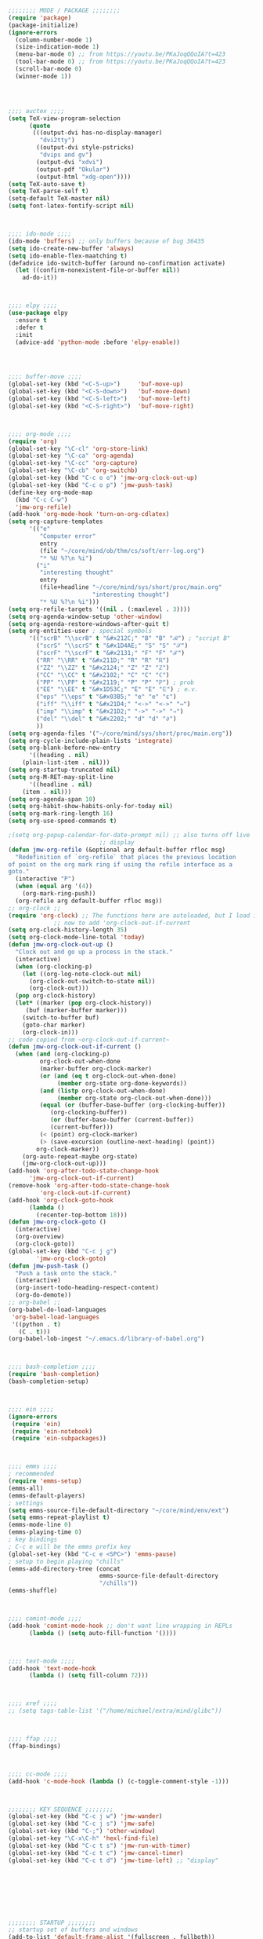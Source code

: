 #+BEGIN_SRC emacs-lisp
;;;;;;;; MODE / PACKAGE ;;;;;;;;
(require 'package)
(package-initialize)
(ignore-errors
  (column-number-mode 1)
  (size-indication-mode 1)
  (menu-bar-mode 0) ;; from https://youtu.be/PKaJoqQQoIA?t=423
  (tool-bar-mode 0) ;; from https://youtu.be/PKaJoqQQoIA?t=423
  (scroll-bar-mode 0)
  (winner-mode 1))




;;;; auctex ;;;;
(setq TeX-view-program-selection
      (quote
       (((output-dvi has-no-display-manager)
         "dvi2tty")
        ((output-dvi style-pstricks)
         "dvips and gv")
        (output-dvi "xdvi")
        (output-pdf "Okular")
        (output-html "xdg-open"))))
(setq TeX-auto-save t)
(setq TeX-parse-self t)
(setq-default TeX-master nil)
(setq font-latex-fontify-script nil)



;;;; ido-mode ;;;; 
(ido-mode 'buffers) ;; only buffers because of bug 36435
(setq ido-create-new-buffer 'always)
(setq ido-enable-flex-maatching t)
(defadvice ido-switch-buffer (around no-confirmation activate)
  (let ((confirm-nonexistent-file-or-buffer nil))
    ad-do-it))



;;;; elpy ;;;;
(use-package elpy
  :ensure t
  :defer t
  :init
  (advice-add 'python-mode :before 'elpy-enable))




;;;; buffer-move ;;;;
(global-set-key (kbd "<C-S-up>")     'buf-move-up)
(global-set-key (kbd "<C-S-down>")   'buf-move-down)
(global-set-key (kbd "<C-S-left>")   'buf-move-left)
(global-set-key (kbd "<C-S-right>")  'buf-move-right)



;;;; org-mode ;;;;
(require 'org)
(global-set-key "\C-cl" 'org-store-link) 
(global-set-key "\C-ca" 'org-agenda)
(global-set-key "\C-cc" 'org-capture)
(global-set-key "\C-cb" 'org-switchb)
(global-set-key (kbd "C-c o o") 'jmw-org-clock-out-up)
(global-set-key (kbd "C-c o p") 'jmw-push-task)
(define-key org-mode-map
  (kbd "C-c C-w")
  'jmw-org-refile)
(add-hook 'org-mode-hook 'turn-on-org-cdlatex)
(setq org-capture-templates
      '(("e"
         "Computer error"
         entry
         (file "~/core/mind/ob/thm/cs/soft/err-log.org")
         "* %U %?\n %i")
        ("i"
         "interesting thought"
         entry
         (file+headline "~/core/mind/sys/short/proc/main.org"
                        "interesting thought")
         "* %U %?\n %i")))
(setq org-refile-targets '((nil . (:maxlevel . 3))))
(setq org-agenda-window-setup 'other-window)
(setq org-agenda-restore-windows-after-quit t)
(setq org-entities-user ; special symbols
      '(("scrB" "\\scrB" t "&#x212C;" "B" "B" "ℬ") ; "script B"
        ("scrS" "\\scrS" t "&#x1D4AE;" "S" "S" "𝒮") 
        ("scrF" "\\scrF" t "&#x2131;" "F" "F" "ℱ") 
        ("RR" "\\RR" t "&#x211D;" "R" "R" "ℝ") 
        ("ZZ" "\\ZZ" t "&#x2124;" "Z" "Z" "ℤ") 
        ("CC" "\\CC" t "&#x2102;" "C" "C" "ℂ") 
        ("PP" "\\PP" t "&#x2119;" "P" "P" "ℙ") ; prob
        ("EE" "\\EE" t "&#x1D53C;" "E" "E" "𝔼") ; e.v.
        ("eps" "\\eps" t "&#x03B5;" "e" "e" "ε") 
        ("iff" "\\iff" t "&#x21D4;" "<->" "<->" "⇔") 
        ("imp" "\\imp" t "&#x21D2;" "->" "->" "⇒") 
        ("del" "\\del" t "&#x2202;" "d" "d" "∂") 
        ))
(setq org-agenda-files '("~/core/mind/sys/short/proc/main.org"))
(setq org-cycle-include-plain-lists 'integrate)
(setq org-blank-before-new-entry 
      '((heading . nil)
	(plain-list-item . nil))) 
(setq org-startup-truncated nil)
(setq org-M-RET-may-split-line
      '((headline . nil)
	(item . nil)))
(setq org-agenda-span 10)
(setq org-habit-show-habits-only-for-today nil)
(setq org-mark-ring-length 16)
(setq org-use-speed-commands t)

;(setq org-popup-calendar-for-date-prompt nil) ;; also turns off live
					      ;; display
(defun jmw-org-refile (&optional arg default-buffer rfloc msg)
  "Redefinition of `org-refile` that places the previous location
of point on the org mark ring if using the refile interface as a
goto."
  (interactive "P")
  (when (equal arg '(4))
    (org-mark-ring-push))
  (org-refile arg default-buffer rfloc msg))
;; org-clock ;;
(require 'org-clock) ;; The functions here are autoloaded, but I load it
		     ;; now to add 'org-clock-out-if-current
(setq org-clock-history-length 35)
(setq org-clock-mode-line-total 'today)
(defun jmw-org-clock-out-up ()
  "Clock out and go up a process in the stack."
  (interactive)
  (when (org-clocking-p)
    (let ((org-log-note-clock-out nil)
	  (org-clock-out-switch-to-state nil))
      (org-clock-out)))
  (pop org-clock-history)
  (let* ((marker (pop org-clock-history))
	 (buf (marker-buffer marker)))
    (switch-to-buffer buf)
    (goto-char marker)
    (org-clock-in)))
;; code copied from ~org-clock-out-if-current~
(defun jmw-org-clock-out-if-current ()
  (when (and (org-clocking-p)
	     org-clock-out-when-done
	     (marker-buffer org-clock-marker)
	     (or (and (eq t org-clock-out-when-done)
		      (member org-state org-done-keywords))
		 (and (listp org-clock-out-when-done)
		      (member org-state org-clock-out-when-done)))
	     (equal (or (buffer-base-buffer (org-clocking-buffer))
			(org-clocking-buffer))
		    (or (buffer-base-buffer (current-buffer))
			(current-buffer)))
	     (< (point) org-clock-marker)
	     (> (save-excursion (outline-next-heading) (point))
		org-clock-marker))
    (org-auto-repeat-maybe org-state)
    (jmw-org-clock-out-up)))
(add-hook 'org-after-todo-state-change-hook
	  'jmw-org-clock-out-if-current)
(remove-hook 'org-after-todo-state-change-hook
	     'org-clock-out-if-current)
(add-hook 'org-clock-goto-hook
	  (lambda ()
	    (recenter-top-bottom 18)))
(defun jmw-org-clock-goto ()
  (interactive)
  (org-overview)
  (org-clock-goto))
(global-set-key (kbd "C-c j g")
		'jmw-org-clock-goto)
(defun jmw-push-task ()
  "Push a task onto the stack."
  (interactive)
  (org-insert-todo-heading-respect-content)
  (org-do-demote))
;; org-babel ;;
(org-babel-do-load-languages
 'org-babel-load-languages
 '((python . t)
   (C . t)))
(org-babel-lob-ingest "~/.emacs.d/library-of-babel.org")



;;;; bash-completion ;;;;
(require 'bash-completion)
(bash-completion-setup)



;;;; ein ;;;;
(ignore-errors 
 (require 'ein)
 (require 'ein-notebook)
 (require 'ein-subpackages))



;;;; emms ;;;;
; recommended
(require 'emms-setup)
(emms-all)
(emms-default-players)
; settings
(setq emms-source-file-default-directory "~/core/mind/env/ext")
(setq emms-repeat-playlist t)
(emms-mode-line 0)
(emms-playing-time 0)
; key bindings
; C-c e will be the emms prefix key
(global-set-key (kbd "C-c e <SPC>") 'emms-pause)
; setup to begin playing "chills"
(emms-add-directory-tree (concat
                          emms-source-file-default-directory
                          "/chills"))
(emms-shuffle)



;;;; comint-mode ;;;;
(add-hook 'comint-mode-hook ;; don't want line wrapping in REPLs
      (lambda () (setq auto-fill-function '())))



;;;; text-mode ;;;;
(add-hook 'text-mode-hook
	  (lambda () (setq fill-column 72)))



;;;; xref ;;;;
;; (setq tags-table-list '("/home/michael/extra/mind/glibc"))



;;;; ffap ;;;;
(ffap-bindings)



;;;; cc-mode ;;;;
(add-hook 'c-mode-hook (lambda () (c-toggle-comment-style -1)))



;;;;;;;; KEY SEQUENCE ;;;;;;;;
(global-set-key (kbd "C-c j w") 'jmw-wander)
(global-set-key (kbd "C-c j s") 'jmw-safe)
(global-set-key (kbd "C-;") 'other-window)
(global-set-key "\C-x\C-h" 'hexl-find-file)
(global-set-key (kbd "C-c t s") 'jmw-run-with-timer)
(global-set-key (kbd "C-c t c") 'jmw-cancel-timer)
(global-set-key (kbd "C-c t d") 'jmw-time-left) ;; "display"








;;;;;;;; STARTUP ;;;;;;;;
;; startup set of buffers and windows
(add-to-list 'default-frame-alist '(fullscreen . fullboth))
(add-to-list 'display-buffer-alist
             `(,(regexp-quote "*shell")
             display-buffer-same-window))
(set-default-font "Ubuntu Mono-12")
(setq inhibit-startup-screen t)
(add-hook 'window-setup-hook
	  (lambda ()
	    (find-file (concat (getenv "PROC_DIR")
                               "/main.org"))
            (set-window-dedicated-p (get-buffer-window "main.org")
                                    t) 
	    (split-window-right) ; a hack. Shouldn't have to be here.
            (windmove-right)
            (shell)
            (split-window-right)
            (balance-windows)
	    ))







;;;;;;;; OTHER ;;;;;;;;
;;;; variable ;;;;
(setq make-backup-files nil)
(setq-default fill-column 72)
(setq scroll-preserve-screen-position t)
(setq tab-stop-list '(4 8))
(setq ansi-color-names-vector
      ["black" "red3" "green3" "yellow3"
       "dodger blue" "magenta3" "cyan3" "gray90"])
(setq ansi-color-map (ansi-color-make-color-map))
(add-to-list 'package-archives
             '("melpa" . "https://melpa.org/packages/")
             t)
(add-to-list 'package-archives
             '("melpa-stable" . "https://stable.melpa.org/packages/"))
(custom-set-variables
 ;; custom-set-variables was added by Custom.
 ;; If you edit it by hand, you could mess it up, so be careful.
 ;; Your init file should contain only one such instance.
 ;; If there is more than one, they won't work right.
 '(custom-enabled-themes (quote (manoj-dark)))
 '(package-selected-packages
   (quote
    (cdlatex htmlize emms elpy lorem-ipsum bash-completion ace-window ein w3m google-this magit utop tuareg haskell-mode julia-mode julia-repl buffer-move python-mode sage-shell-mode auctex md4rd racket-mode markdown-mode proof-general))))
(custom-set-faces
 ;; custom-set-faces was added by Custom.
 ;; If you edit it by hand, you could mess it up, so be careful.
 ;; Your init file should contain only one such instance.
 ;; If there is more than one, they won't work right.
 )



;;;; other ;;;;
(server-start) 
(defun jmw-7z (zfile file outfile)
  (if (file-exists-p outfile)
      (progn
	(message "Preparing to compress")
        (sit-for 0.25)
	(call-process-shell-command
	 (concat "7z a -p"
		 (read-passwd "Password? " t)
		 " "
		 zfile
		 " "
		 outfile))
	(call-process-shell-command
	 (concat 
	  "shred -u "
	  outfile)))
    (progn
      (message "Preparing to extract")
      (sit-for 0.25)
      (unless (file-exists-p zfile)
        (error (concat
                "Archive file "
                zfile
                " does not exist.")))
      (while (not (eq
		   (call-process-shell-command
		    (concat "7z e -p"
			    (read-passwd "Password? ")
			    " -o"
			    (getenv "TEMP") ;; this could be an issue. Really, we want
			    ;; the dir name
			    " "
			    zfile
			    " "
			    file))
		   0))
	(message "Incorrect Password. Try again.")
	(sit-for 0.5))
      (find-file outfile))))
(defun jmw-wander ()
  (interactive)
  (jmw-7z (getenv "WANDER_ARCHIVE")
	  "wander.txt"
	  (concat (getenv "TEMP")
		  "/wander.txt")))
(defun jmw-safe ()
  (interactive)
  (jmw-7z (getenv "SAFE_ARCHIVE")
	  "safe.txt"
	  (concat (getenv "TEMP")
		  "/safe.txt")))
(defun jmw-times-up ()
  "Single function run when timer expires"
  (play-sound-file "~/core/prod/bin/other/alarm.wav"))
(defun jmw-run-with-timer (durationspec)
  (interactive "sDuration: ")
  (setq jmw-timer
	(run-with-timer (timer-duration durationspec)
			0.5
			'jmw-times-up)))
(defun jmw-find-timer (timerlist)
  (if timerlist
      (if (equal (timer--function (car timerlist))
		 'jmw-times-up)
	  (car timerlist)
	(jmw-find-timer (cdr timerlist)))
    nil))
(defun jmw-cancel-timer ()
  (interactive)
  (cancel-timer jmw-timer)
  (let ((timer (jmw-find-timer timer-list)))
    (if timer
	(setq jmw-timer timer))))
(defun jmw-time-left ()
  "Timer info. May be expanded to more than just time remaining."
  (interactive)
  (let* ((time-diff (time-subtract (timer--time jmw-timer)
				   (current-time)))
	 (floats (float-time time-diff))
	 (seconds (floor floats)))
    (message "%ss" seconds)))

#+END_SRC
